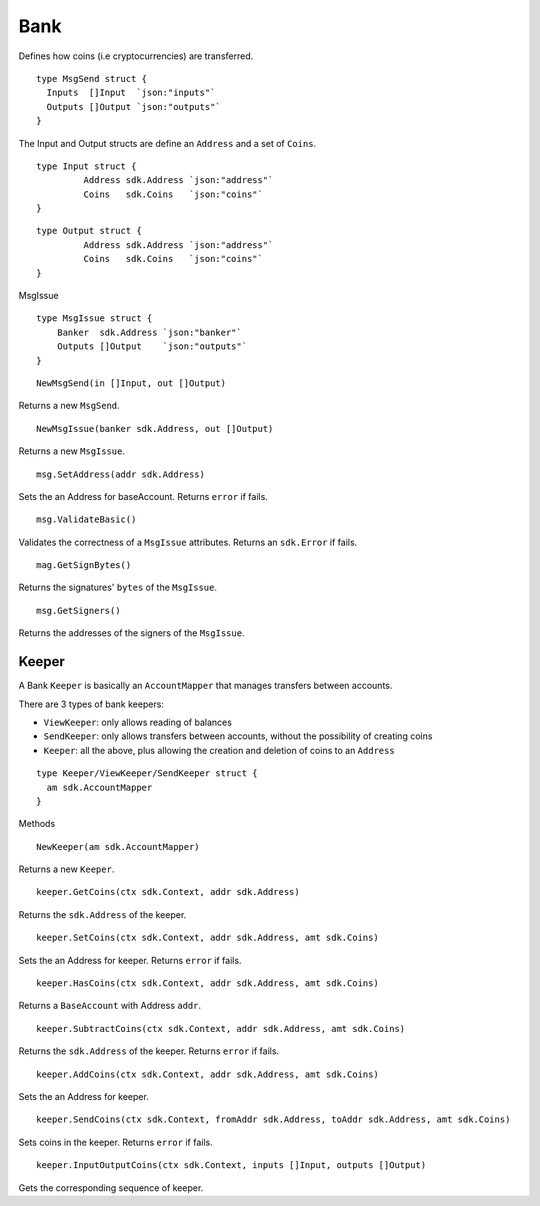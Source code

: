 Bank
====

Defines how coins (i.e cryptocurrencies) are transferred.


::

    type MsgSend struct {
      Inputs  []Input  `json:"inputs"`
      Outputs []Output `json:"outputs"`
    }

The Input and Output structs are define an ``Address`` and a set of ``Coins``.

::

  type Input struct {
	   Address sdk.Address `json:"address"`
	   Coins   sdk.Coins   `json:"coins"`
  }

::

  type Output struct {
	   Address sdk.Address `json:"address"`
	   Coins   sdk.Coins   `json:"coins"`
  }

MsgIssue

::

    type MsgIssue struct {
    	Banker  sdk.Address `json:"banker"`
    	Outputs []Output    `json:"outputs"`
    }


::

    NewMsgSend(in []Input, out []Output)

Returns a new ``MsgSend``.

::

    NewMsgIssue(banker sdk.Address, out []Output)

Returns a new ``MsgIssue``.

::

    msg.SetAddress(addr sdk.Address)

Sets the an Address for baseAccount. Returns ``error`` if fails.
::

    msg.ValidateBasic()

Validates the correctness of a ``MsgIssue`` attributes. Returns an ``sdk.Error`` if fails.

::

    mag.GetSignBytes()

Returns the signatures' ``bytes`` of the ``MsgIssue``.

::

    msg.GetSigners()

Returns the addresses of the signers of the ``MsgIssue``.

Keeper
------

A Bank ``Keeper`` is basically an ``AccountMapper`` that manages transfers between accounts.

There are 3 types of bank keepers:

- ``ViewKeeper``: only allows reading of balances
- ``SendKeeper``: only allows transfers between accounts, without the possibility of creating coins
- ``Keeper``: all the above, plus allowing the creation and deletion of coins to an ``Address``

::

    type Keeper/ViewKeeper/SendKeeper struct {
      am sdk.AccountMapper
    }



Methods

::

    NewKeeper(am sdk.AccountMapper)

Returns a new ``Keeper``.

::

    keeper.GetCoins(ctx sdk.Context, addr sdk.Address)

Returns the ``sdk.Address`` of the keeper.

::

    keeper.SetCoins(ctx sdk.Context, addr sdk.Address, amt sdk.Coins)

Sets the an Address for keeper. Returns ``error`` if fails.
::

    keeper.HasCoins(ctx sdk.Context, addr sdk.Address, amt sdk.Coins)

Returns a ``BaseAccount`` with Address ``addr``.

::

    keeper.SubtractCoins(ctx sdk.Context, addr sdk.Address, amt sdk.Coins)

Returns the ``sdk.Address`` of the keeper. Returns ``error`` if fails.

::

    keeper.AddCoins(ctx sdk.Context, addr sdk.Address, amt sdk.Coins)

Sets the an Address for keeper.

::

    keeper.SendCoins(ctx sdk.Context, fromAddr sdk.Address, toAddr sdk.Address, amt sdk.Coins)

Sets coins in the keeper. Returns ``error`` if fails.

::

    keeper.InputOutputCoins(ctx sdk.Context, inputs []Input, outputs []Output)

Gets the corresponding sequence of keeper.
